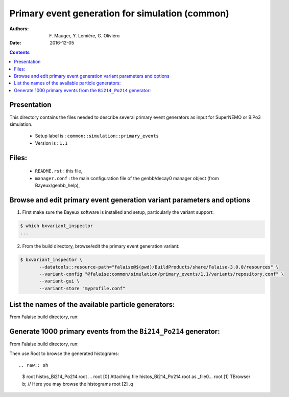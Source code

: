 ====================================================================
Primary event generation for simulation (common)
====================================================================

:Authors: F. Mauger, Y. Lemière, G. Oliviéro
:Date:    2016-12-05

.. contents::
   :depth: 3
..

Presentation
============

This directory contains  the files needed to  describe several primary
event generators as input for SuperNEMO or BiPo3 simulation.

  * Setup label is : ``common::simulation::primary_events``
  * Version is : ``1.1``

Files:
======

  * ``README.rst`` : this file,
  * ``manager.conf`` : the   main  configuration file of the
    genbb/decay0 manager object (from Bayeux/genbb_help),


Browse and edit primary event generation variant parameters and options
===============================================================================

1. First make sure the Bayeux software is installed and setup, particularly the variant support: ::

.. code:: sh

   $ which bxvariant_inspector
   ...
..

2. From the build directory, browse/edit the primary event generation variant:

.. code:: sh

   $ bxvariant_inspector \
          --datatools::resource-path="falaise@$(pwd)/BuildProducts/share/Falaise-3.0.0/resources" \
          --variant-config "@falaise:common/simulation/primary_events/1.1/variants/repository.conf" \
          --variant-gui \
	  --variant-store "myprofile.conf"
..

List the names of the available particle generators:
========================================================

From  Falaise build  directory,  run:

.. raw:: sh

   $ bxgenbb_inspector \
      --datatools::resource-path "falaise@$(pwd)/BuildProducts/share/Falaise-3.0.0/resources" \
      --variant-config "@falaise:common/simulation/primary_events/1.1/variants/repository.conf" \
      --variant-gui \
      --configuration "@falaise:common/simulation/primary_events/1.1/manager.conf" \
      --action "list" \
      --list-print-mode "raw"


Generate 1000 primary events from the ``Bi214_Po214`` generator:
======================================================================

From  Falaise build  directory,  run:

.. raw:: sh

   $ bxgenbb_inspector \
      --datatools::resource-path "falaise@$(pwd)/BuildProducts/share/Falaise-3.0.0/resources" \
      --variant-config "@falaise:common/simulation/primary_events/1.1/variants/repository.conf" \
      --configuration "@falaise:common/simulation/primary_events/1.1/manager.conf" \
      --action "shoot"  \
      --generator "Bi214_Po214" \
      --prng-seed 314159 \
      --number-of-events 1000 \
      --modulo 100 \
      --histo-def "@genbb_help:inspector/config/le_nuphy-1.0/inspector_histos_prompt.conf" \
      --histo-def "@genbb_help:inspector/config/le_nuphy-1.0/inspector_histos_delayed.conf" \
      --prompt \
      --delayed \
      --prompt-time-limit 1 \
      --title-prefix "Bi214_Po214" \
      --output-file "histos_Bi214_Po214.root"

Then use Root to browse the generated histograms: ::

.. raw:: sh

   $ root histos_Bi214_Po214.root
   ...
   root [0]
   Attaching file histos_Bi214_Po214.root as _file0...
   root [1]  TBrowser b; // Here you may browse the histograms
   root [2] .q
